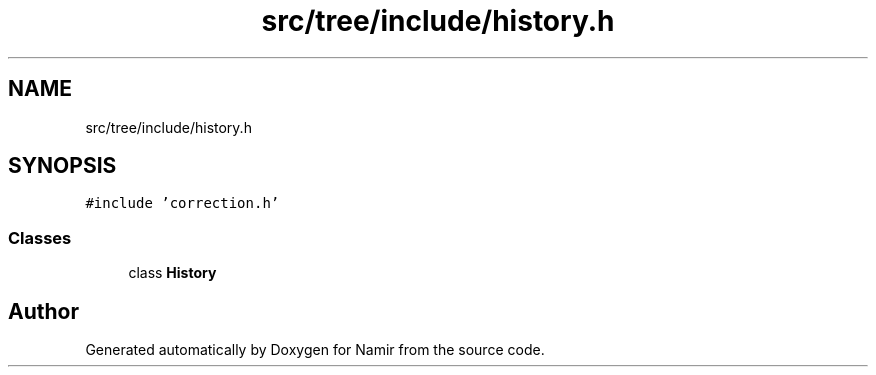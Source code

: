 .TH "src/tree/include/history.h" 3 "Wed Mar 15 2023" "Namir" \" -*- nroff -*-
.ad l
.nh
.SH NAME
src/tree/include/history.h
.SH SYNOPSIS
.br
.PP
\fC#include 'correction\&.h'\fP
.br

.SS "Classes"

.in +1c
.ti -1c
.RI "class \fBHistory\fP"
.br
.in -1c
.SH "Author"
.PP 
Generated automatically by Doxygen for Namir from the source code\&.
